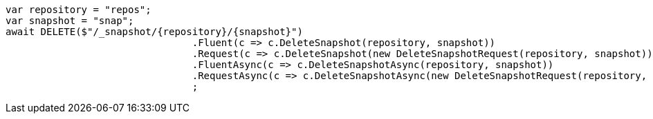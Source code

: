 [source, csharp]
----
var repository = "repos";
var snapshot = "snap";
await DELETE($"/_snapshot/{repository}/{snapshot}")
				.Fluent(c => c.DeleteSnapshot(repository, snapshot))
				.Request(c => c.DeleteSnapshot(new DeleteSnapshotRequest(repository, snapshot)))
				.FluentAsync(c => c.DeleteSnapshotAsync(repository, snapshot))
				.RequestAsync(c => c.DeleteSnapshotAsync(new DeleteSnapshotRequest(repository, snapshot)))
				;
----
